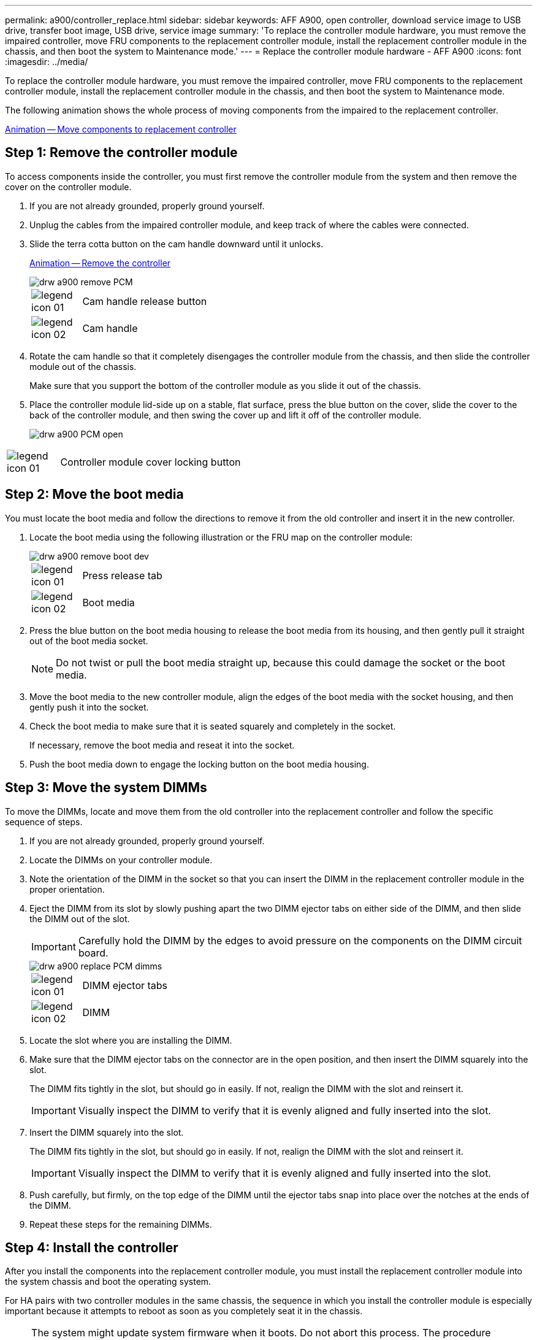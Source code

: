 ---
permalink: a900/controller_replace.html
sidebar: sidebar
keywords: AFF A900, open controller, download service image to USB drive, transfer boot image, USB drive, service image
summary: 'To replace the controller module hardware, you must remove the impaired controller, move FRU components to the replacement controller module, install the replacement controller module in the chassis, and then boot the system to Maintenance mode.'
---
= Replace the controller module hardware - AFF A900
:icons: font
:imagesdir: ../media/

[.lead]
To replace the controller module hardware, you must remove the impaired controller, move FRU components to the replacement controller module, install the replacement controller module in the chassis, and then boot the system to Maintenance mode.

The following animation shows the whole process of moving components from the impaired to the replacement controller.

https://netapp.hosted.panopto.com/Panopto/Pages/Viewer.aspx?id=30337552-b10f-4146-9bdb-adf2000df5bd[Animation -- Move components to replacement controller^]

== Step 1: Remove the controller module

[.lead]
To access components inside the controller, you must first remove the controller module from the system and then remove the cover on the controller module.

. If you are not already grounded, properly ground yourself.
. Unplug the cables from the impaired controller module, and keep track of where the cables were connected.
. Slide the terra cotta button on the cam handle downward until it unlocks.

+
https://netapp.hosted.panopto.com/Panopto/Pages/Viewer.aspx?id=256721fd-4c2e-40b3-841a-adf2000df5fa[Animation -- Remove the controller^]

+
image::../media/drw_a900_remove_PCM.png[]

+
[cols="10,90"]
|===
a|
image:../media/legend_icon_01.png[] a|
Cam handle release button
a|
image:../media/legend_icon_02.png[]
a|
Cam handle
|===


. Rotate the cam handle so that it completely disengages the controller module from the chassis, and then slide the controller module out of the chassis.
+
Make sure that you support the bottom of the controller module as you slide it out of the chassis.

. Place the controller module lid-side up on a stable, flat surface, press the blue button on the cover, slide the cover to the back of the controller module, and then swing the cover up and lift it off of the controller module.
+

image::../media/drw_a900_PCM_open.png[]

[cols="10,90"]
|===
a|
image:../media/legend_icon_01.png[] a|
Controller module cover locking button
|===

== Step 2: Move the boot media

[.lead]
You must locate the boot media and follow the directions to remove it from the old controller and insert it in the new controller.

. Locate the boot media using the following illustration or the FRU map on the controller module:

+

image::../media/drw_a900_remove_boot_dev.png[]
+
[cols="10,90"]
|===
a|
image:../media/legend_icon_01.png[] a|
Press release tab
a|
image:../media/legend_icon_02.png[]
a|
Boot media
|===
+

. Press the blue button on the boot media housing to release the boot media from its housing, and then gently pull it straight out of the boot media socket.
+
NOTE: Do not twist or pull the boot media straight up, because this could damage the socket or the boot media.

. Move the boot media to the new controller module, align the edges of the boot media with the socket housing, and then gently push it into the socket.
. Check the boot media to make sure that it is seated squarely and completely in the socket.
+
If necessary, remove the boot media and reseat it into the socket.

. Push the boot media down to engage the locking button on the boot media housing.

== Step 3: Move the system DIMMs

[.lead]
To move the DIMMs, locate and move them from the old controller into the replacement controller and follow the specific sequence of steps.

. If you are not already grounded, properly ground yourself.
. Locate the DIMMs on your controller module.
. Note the orientation of the DIMM in the socket so that you can insert the DIMM in the replacement controller module in the proper orientation.
. Eject the DIMM from its slot by slowly pushing apart the two DIMM ejector tabs on either side of the DIMM, and then slide the DIMM out of the slot.
+
IMPORTANT: Carefully hold the DIMM by the edges to avoid pressure on the components on the DIMM circuit board.

+
image::../media/drw_a900_replace_PCM_dimms.png[]
+
[cols="10,90"]
|===
a|
image:../media/legend_icon_01.png[] a|
DIMM ejector tabs
a|
image:../media/legend_icon_02.png[]
a|
DIMM
|===

. Locate the slot where you are installing the DIMM.
. Make sure that the DIMM ejector tabs on the connector are in the open position, and then insert the DIMM squarely into the slot.
+
The DIMM fits tightly in the slot, but should go in easily. If not, realign the DIMM with the slot and reinsert it.
+
IMPORTANT: Visually inspect the DIMM to verify that it is evenly aligned and fully inserted into the slot.

. Insert the DIMM squarely into the slot.
+
The DIMM fits tightly in the slot, but should go in easily. If not, realign the DIMM with the slot and reinsert it.
+
IMPORTANT: Visually inspect the DIMM to verify that it is evenly aligned and fully inserted into the slot.

. Push carefully, but firmly, on the top edge of the DIMM until the ejector tabs snap into place over the notches at the ends of the DIMM.
. Repeat these steps for the remaining DIMMs.

== Step 4: Install the controller

[.lead]
After you install the components into the replacement controller module, you must install the replacement controller module into the system chassis and boot the operating system.

For HA pairs with two controller modules in the same chassis, the sequence in which you install the controller module is especially important because it attempts to reboot as soon as you completely seat it in the chassis.

NOTE: The system might update system firmware when it boots. Do not abort this process. The procedure requires you to interrupt the boot process, which you can typically do at any time after prompted to do so. However, if the system updates the system firmware when it boots, you must wait until after the update is complete before interrupting the boot process.

. If you are not already grounded, properly ground yourself.
. If you have not already done so, replace the cover on the controller module.
. Align the end of the controller module with the opening in the chassis, and then gently push the controller module halfway into the system.

+
https://netapp.hosted.panopto.com/Panopto/Pages/Viewer.aspx?id=099237f3-d7f2-4749-86e2-adf2000df53c[Animation -- Install controller]
+
image::../media/drw_a900_remove_PCM.png[]
+
[cols="10,90"]
|===
a|
image:../media/legend_icon_01.png[] a|
Cam handle release button
a|
image:../media/legend_icon_02.png[]
a|
Cam handle
|===
+
NOTE: Do not completely insert the controller module in the chassis until instructed to do so.

. Cable the management and console ports only, so that you can access the system to perform the tasks in the following sections.
+
NOTE: You will connect the rest of the cables to the controller module later in this procedure.

. Complete the reinstallation of the controller module:
 .. If you have not already done so, reinstall the cable management device.
 .. Firmly push the controller module into the chassis until it meets the midplane and is fully seated.
+
IMPORTANT: Do not use excessive force when sliding the controller module into the chassis to avoid damaging the connectors.
+
The controller module begins to boot as soon as it is fully seated in the chassis. Be prepared to interrupt the boot process.

 .. Rotate the controller module cam handle to the locked position.

 .. Interrupt the boot process by pressing `Ctrl-C` when you see Press Ctrl-C for Boot Menu.

.. Select the option to boot to LOADER.
